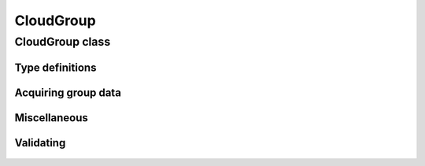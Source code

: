 CloudGroup
==========

.. cpp:namespace-push:: metaf

CloudGroup class
----------------

	.. cpp:class:: CloudGroup

		Stores information about a single cloud layer, cloud-like obscuration, lack of cloud cover or vertical visibility.

.. cpp:namespace-push:: CloudGroup


Type definitions
^^^^^^^^^^^^^^^^

	.. cpp:enum-class:: Type

		Specifies what kind of information is stored within this group.

		.. cpp:enumerator::	NO_CLOUDS

			Clear sky condition, no clouds detected, or no significant clouds. Use :cpp:func:`amount()` for exact condition; the possible values are :cpp:enumerator:`Amount::NONE_CLR`, :cpp:enumerator:`Amount::NONE_SKC`, :cpp:enumerator:`Amount::NCD`, or :cpp:enumerator:`Amount::NSC`.

		.. cpp:enumerator:: CLOUD_LAYER

			Cloud layer specified in METAR report, trend or remarks.

			Use :cpp:func:`amount()` for cloud amount, :cpp:func:`height()` for base height, and :cpp:func:`convectiveType()` for significant convective type.

		.. cpp:enumerator:: VERTICAL_VISIBILITY

			Sky is obscured and vertical visibility is indicated instead of cloud data. Use :cpp:func:`verticalVisibility()` for vertical visibility value. :cpp:func:`amount()` will return  :cpp:enumerator:`Amount::OBSCURED`.

		.. cpp:enumerator:: CEILING

			Ceiling height. Use :cpp:func:`height()` for ceiling height value. Use :cpp:func:`runway()` and :cpp:func:`direction()` for the location where ceiling is reported.

			.. note:: CAVOK group (:cpp:enumerator:`metaf::KeywordGroup::Type::CAVOK`) is also used to indicate no cloud below 5000 feet (1500 meters) and no cumulonimbus or towering cumulus clouds.

		.. cpp:enumerator:: VARIABLE_CEILING

			Ceiling height is variable. Use :cpp:func:`minHeight()` and :cpp:func:`maxHeight()` for ceiling height range. Use :cpp:func:`runway()` or :cpp:func:`direction()` for the location where ceiling is reported.

		.. cpp:enumerator:: CHINO

			Indicates the that the ceiling data is not available for a secondary location. Use :cpp:func:`runway()` or :cpp:func:`direction()`.

		.. cpp:enumerator:: CLD_MISG

			Indicates the that cloud data are missing. No further details are provided.

		.. cpp:enumerator:: OBSCURATION

			Indicates the that instead of cloud data, a ground-based or aloft obscuration data is specified.

			Use :cpp:func:`amount()` for obscuration amount, :cpp:func:`height()` for base height (or zero height for ground-based obscuration), and :cpp:func:`cloudType()` for type of obscuration.


	.. cpp:enum-class:: Amount

		Amount (cover) of the cloud layer.

		See also CAVOK (:cpp:enumerator:`metaf::KeywordGroup::Type::CAVOK`) which may be used to specify no cloud below 5000 feet (1500 meters) and no cumulonimbus or towering cumulus clouds.

		.. cpp:enumerator::	NOT_REPORTED

			Amount of cloud (cloud cover) is not reported or not applicable for this type of group.

		.. cpp:enumerator:: NCD

			No cloud detected: automated weather station did not detect any clouds. Either no clouds are present or sensor error occurred.

		.. cpp:enumerator:: NSC

			Nil significant clouds: no cloud below 5000 feet (1500 meters), no cumulonimbus or towering cumulus, and no vertical visibility restriction.

			.. note:: CAVOK group (:cpp:enumerator:`metaf::KeywordGroup::Type::CAVOK`) is also used to indicate no cloud below 5000 feet (1500 meters) and no cumulonimbus or towering cumulus clouds.

		.. cpp:enumerator:: NONE_CLR

			No clouds / clear sky. No cloud layers are detected at or below 12000 feet /3700 meters) (US) or 25000 feet / 7600 meters (Canada).

			Indicates that station is at least partly automated.

		.. cpp:enumerator:: NONE_SKC

			No clouds / clear sky. In North America indicates report producted by human rather than automatic weather station.

		.. cpp:enumerator:: FEW

			Few clouds (1/8 to 2/8 sky covered).

		.. cpp:enumerator:: SCATTERED

			Scattered clouds (3/8 to 4/8 sky covered).

		.. cpp:enumerator:: BROKEN

			Broken clouds (5/8 to 7/8 sky covered).

		.. cpp:enumerator:: OVERCAST

			Overcast (8/8 sky covered)

		.. cpp:enumerator:: OBSCURED

			Sky obscured; vertical visibility reported instead.

		.. cpp:enumerator:: VARIABLE_FEW_SCATTERED

			Cloud cover is variable between :cpp:enumerator:`FEW` and  :cpp:enumerator:`SCATTERED`.

		.. cpp:enumerator:: VARIABLE_SCATTERED_BROKEN

			Cloud cover is variable between :cpp:enumerator:`SCATTERED` and  :cpp:enumerator:`BROKEN`.

		.. cpp:enumerator:: VARIABLE_BROKEN_OVERCAST

			Cloud cover is variable between :cpp:enumerator:`BROKEN` and  :cpp:enumerator:`OVERCAST`.


	.. cpp:enum-class:: ConvectiveType

		Significant convective type of the cloud in the layer.

		.. cpp:enumerator::NONE

			No cloud type specified or not applicable.

		.. cpp:enumerator::NOT_REPORTED

			Convective cloud type is not reported.

		.. cpp:enumerator::TOWERING_CUMULUS

			Convective cloud: towering cumulus.

		.. cpp:enumerator::CUMULONIMBUS

			Convective cloud: cumulonimbus.


Acquiring group data
^^^^^^^^^^^^^^^^^^^^

	.. cpp:function:: Amount amount() const

		:returns: Amount (cover) of clouds in layer or clear sky conditions.

	.. cpp:function:: ConvectiveType type() const

		:returns: Convective type of the cloud in the layer.

	.. cpp:function:: Distance height() const

		:returns: Cloud base or ceiling height or non-reported value if height is not applicable for this group.

		.. note:: When the sky is obscured use :cpp:func:`verticalVisibility()`.

		.. note:: When variable ceiling height is reported use :cpp:func:`minHeight()` or :cpp:func:`maxHeight()`.

	.. cpp:function:: Distance verticalVisibility() const

		:returns: Vertical visibility or value if sky is obscured; non-reported value otherwise.

	.. cpp:function:: Distance minHeight() const

		:returns: Minimum ceiling height if variable ceiling height is reported; non-reported value otherwise.

	.. cpp:function:: Distance maxHeight() const

		:returns: Maximum ceiling height if variable ceiling height is reported; non-reported value otherwise.

	.. cpp::function:: std::optional<Runway> runway() const

		:returns: For location-specific data such as ceiling, .

Miscellaneous
^^^^^^^^^^^^^

	.. cpp:function:: std::optional<CloudType> cloudType() const

		:returns: :cpp:class:`CloudType` corresponding to the information stored in the group (maximum okta value, convective type, and cloud base height or minimum height if variable), or empty std::optional if 'no clouds' conditions or vertical visibility or missing data groups.

Validating
^^^^^^^^^^

	.. cpp:function:: bool isValid() const

		:returns: ``true`` if stored cloud information is valid, and ``false`` otherwise. The information is considered valid if the value of cloud cover height or vertical visibility is valid (if reported). Zero height of cloud cover base or vertical visibility does not make the information invalid.

.. cpp:namespace-pop::